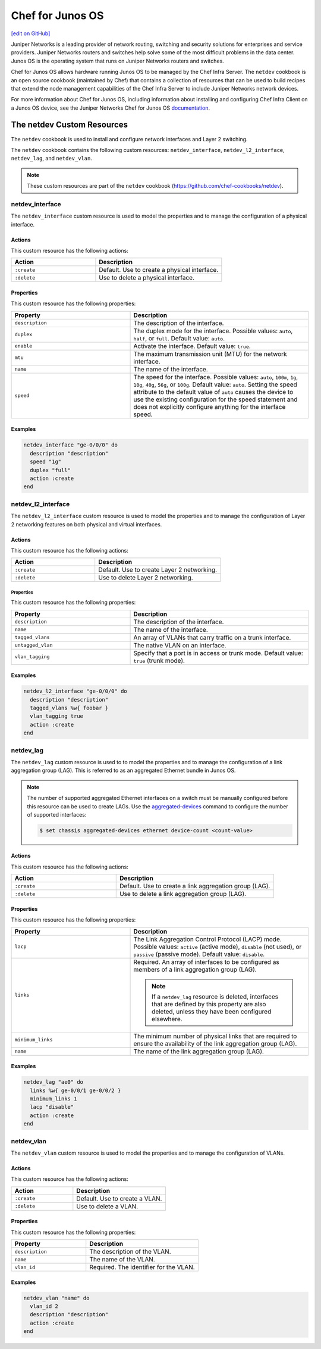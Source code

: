 =====================================================
Chef for Junos OS
=====================================================
`[edit on GitHub] <https://github.com/chef/chef-web-docs/blob/master/chef_master/source/junos.rst>`__

Juniper Networks is a leading provider of network routing, switching and security solutions for enterprises and service providers. Juniper Networks routers and switches help solve some of the most difficult problems in the data center. Junos OS is the operating system that runs on Juniper Networks routers and switches.

.. image:: ../../images/overview_junos.png

Chef for Junos OS allows hardware running Junos OS to be managed by the Chef Infra Server. The ``netdev`` cookbook is an open source cookbook (maintained by Chef) that contains a collection of resources that can be used to build recipes that extend the node management capabilities of the Chef Infra Server to include Juniper Networks network devices.

For more information about Chef for Junos OS, including information about installing and configuring Chef Infra Client on a Junos OS device, see the Juniper Networks Chef for Junos OS `documentation <https://www.juniper.net/documentation/en_US/release-independent/junos-chef/information-products/pathway-pages/index.html>`__.

The netdev Custom Resources
=====================================================
The ``netdev`` cookbook is used to install and configure network interfaces and Layer 2 switching.

The ``netdev`` cookbook contains the following custom resources: ``netdev_interface``, ``netdev_l2_interface``, ``netdev_lag``, and ``netdev_vlan``.

.. note:: These custom resources are part of the ``netdev`` cookbook (https://github.com/chef-cookbooks/netdev).

netdev_interface
-----------------------------------------------------
The ``netdev_interface`` custom resource is used to model the properties and to manage the configuration of a physical interface.

Actions
+++++++++++++++++++++++++++++++++++++++++++++++++++++

This custom resource has the following actions:

.. list-table::
   :widths: 200 300
   :header-rows: 1

   * - Action
     - Description
   * - ``:create``
     - Default. Use to create a physical interface.
   * - ``:delete``
     - Use to delete a physical interface.

Properties
+++++++++++++++++++++++++++++++++++++++++++++++++++++
This custom resource has the following properties:

.. list-table::
   :widths: 200 300
   :header-rows: 1

   * - Property
     - Description
   * - ``description``
     - The description of the interface.
   * - ``duplex``
     - The duplex mode for the interface. Possible values: ``auto``, ``half``, or ``full``. Default value: ``auto``.
   * - ``enable``
     - Activate the interface. Default value: ``true``.
   * - ``mtu``
     - The maximum transmission unit (MTU) for the network interface.
   * - ``name``
     - The name of the interface.
   * - ``speed``
     - The speed for the interface. Possible values: ``auto``, ``100m``, ``1g``, ``10g``, ``40g``, ``56g``, or ``100g``. Default value: ``auto``. Setting the speed attribute to the default value of ``auto`` causes the device to use the existing configuration for the speed statement and does not explicitly configure anything for the interface speed.

Examples
+++++++++++++++++++++++++++++++++++++++++++++++++++++
.. To use the ``netdev_interface`` custom resource:

.. code-block:: ruby

   netdev_interface "ge-0/0/0" do
     description "description"
     speed "1g"
     duplex "full"
     action :create
   end

netdev_l2_interface
-----------------------------------------------------
The ``netdev_l2_interface`` custom resource is used to model the properties and to manage the configuration of Layer 2 networking features on both physical and virtual interfaces.

Actions
+++++++++++++++++++++++++++++++++++++++++++++++++++++
This custom resource has the following actions:

.. list-table::
   :widths: 200 300
   :header-rows: 1

   * - Action
     - Description
   * - ``:create``
     - Default. Use to create Layer 2 networking.
   * - ``:delete``
     - Use to delete Layer 2 networking.

Properties
^^^^^^^^^^^^^^^^^^^^^^^^^^^^^^^^^^^^^^^^^^^^^^^^^^^^^
This custom resource has the following properties:

.. list-table::
   :widths: 200 300
   :header-rows: 1

   * - Property
     - Description
   * - ``description``
     - The description of the interface.
   * - ``name``
     - The name of the interface.
   * - ``tagged_vlans``
     - An array of VLANs that carry traffic on a trunk interface.
   * - ``untagged_vlan``
     - The native VLAN on an interface.
   * - ``vlan_tagging``
     - Specify that a port is in access or trunk mode. Default value: ``true`` (trunk mode).

Examples
+++++++++++++++++++++++++++++++++++++++++++++++++++++
.. To use the ``netdev_l2_interface`` custom resource:

.. code-block:: ruby

   netdev_l2_interface "ge-0/0/0" do
     description "description"
     tagged_vlans %w{ foobar }
     vlan_tagging true
     action :create
   end

netdev_lag
-----------------------------------------------------
The ``netdev_lag`` custom resource is used to to model the properties and to manage the configuration of a link aggregation group (LAG). This is referred to as an aggregated Ethernet bundle in Junos OS.

.. note:: The number of supported aggregated Ethernet interfaces on a switch must be manually configured before this resource can be used to create LAGs. Use the `aggregated-devices <https://www.juniper.net/documentation/en_US/junos13.2/topics/reference/configuration-statement/device-count-chassis-qfx-series.html>`_ command to configure the number of supported interfaces:

   .. code-block:: bash

      $ set chassis aggregated-devices ethernet device-count <count-value>

Actions
+++++++++++++++++++++++++++++++++++++++++++++++++++++
This custom resource has the following actions:

.. list-table::
   :widths: 200 300
   :header-rows: 1

   * - Action
     - Description
   * - ``:create``
     - Default. Use to create a link aggregation group (LAG).
   * - ``:delete``
     - Use to delete a link aggregation group (LAG).

Properties
+++++++++++++++++++++++++++++++++++++++++++++++++++++
This custom resource has the following properties:

.. list-table::
   :widths: 200 300
   :header-rows: 1

   * - Property
     - Description
   * - ``lacp``
     - The Link Aggregation Control Protocol (LACP) mode. Possible values: ``active`` (active mode), ``disable`` (not used), or ``passive`` (passive mode). Default value: ``disable``.
   * - ``links``
     - Required. An array of interfaces to be configured as members of a link aggregation group (LAG).

       .. note:: If a ``netdev_lag`` resource is deleted, interfaces that are defined by this property are also deleted, unless they have been configured elsewhere.
   * - ``minimum_links``
     - The minimum number of physical links that are required to ensure the availability of the link aggregation group (LAG).
   * - ``name``
     - The name of the link aggregation group (LAG).

Examples
+++++++++++++++++++++++++++++++++++++++++++++++++++++
.. To use the ``netdev_lag`` custom resource:

.. code-block:: ruby

   netdev_lag "ae0" do
     links %w{ ge-0/0/1 ge-0/0/2 }
     minimum_links 1
     lacp "disable"
     action :create
   end

netdev_vlan
-----------------------------------------------------
The ``netdev_vlan`` custom resource is used to model the properties and to manage the configuration of VLANs.

Actions
+++++++++++++++++++++++++++++++++++++++++++++++++++++
This custom resource has the following actions:

.. list-table::
   :widths: 200 300
   :header-rows: 1

   * - Action
     - Description
   * - ``:create``
     - Default. Use to create a VLAN.
   * - ``:delete``
     - Use to delete a VLAN.

Properties
+++++++++++++++++++++++++++++++++++++++++++++++++++++
This custom resource has the following properties:

.. list-table::
   :widths: 200 300
   :header-rows: 1

   * - Property
     - Description
   * - ``description``
     - The description of the VLAN.
   * - ``name``
     - The name of the VLAN.
   * - ``vlan_id``
     - Required. The identifier for the VLAN.

Examples
+++++++++++++++++++++++++++++++++++++++++++++++++++++
.. To use the ``netdev_vlan`` lightweight resource:

.. code-block:: ruby

   netdev_vlan "name" do
     vlan_id 2
     description "description"
     action :create
   end
